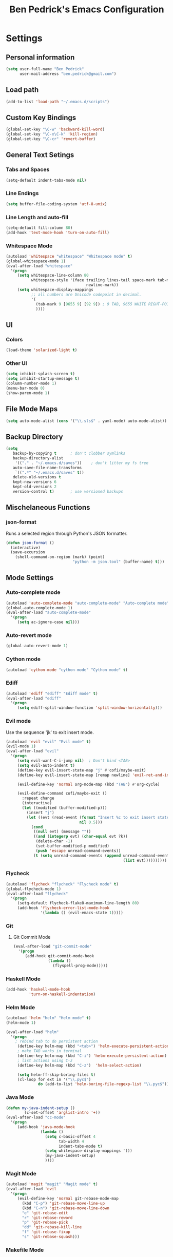 #+TITLE: Ben Pedrick's Emacs Configuration
#+OPTIONS: toc:4 h:4

* Settings
** Personal information
#+BEGIN_SRC emacs-lisp
  (setq user-full-name "Ben Pedrick"
        user-mail-address "ben.pedrick@gmail.com")
#+END_SRC

** Load path
#+BEGIN_SRC emacs-lisp
(add-to-list 'load-path "~/.emacs.d/scripts")
#+END_SRC

** Custom Key Bindings
#+BEGIN_SRC emacs-lisp
(global-set-key "\C-w" 'backward-kill-word)
(global-set-key "\C-x\C-k" 'kill-region)
(global-set-key "\C-cr" 'revert-buffer)
#+END_SRC

** General Text Setings
*** Tabs and Spaces
#+BEGIN_SRC emacs-lisp
(setq-default indent-tabs-mode nil)
#+END_SRC
*** Line Endings
#+BEGIN_SRC emacs-lisp
(setq buffer-file-coding-system 'utf-8-unix)
#+END_SRC

*** Line Length and auto-fill
#+BEGIN_SRC emacs-lisp
(setq-default fill-column 80)
(add-hook 'text-mode-hook 'turn-on-auto-fill)
#+END_SRC

*** Whitespace Mode
#+BEGIN_SRC emacs-lisp
(autoload 'whitespace "whitespace" "Whitespace mode" t)
(global-whitespace-mode 1)
(eval-after-load "whitespace"
  '(progn
     (setq whitespace-line-column 80
           whitespace-style '(face trailing lines-tail space-mark tab-mark
                                   newline-mark))
     (setq whitespace-display-mappings
           ;; all numbers are Unicode codepoint in decimal.
           '(
             (tab-mark 9 [9655 9] [92 9]) ; 9 TAB, 9655 WHITE RIGHT-POINTING TRIANGLE 「▷」
             ))))
#+END_SRC

** UI
*** Colors
#+BEGIN_SRC emacs-lisp
(load-theme 'solarized-light t)
#+END_SRC

*** Other UI
#+BEGIN_SRC emacs-lisp
(setq inhibit-splash-screen t)
(setq inhibit-startup-message t)
(column-number-mode 1)
(menu-bar-mode 0)
(show-paren-mode 1)
#+END_SRC

** File Mode Maps
#+BEGIN_SRC emacs-lisp
(setq auto-mode-alist (cons '("\\.sls$" . yaml-mode) auto-mode-alist))
#+END_SRC

** Backup Directory
#+BEGIN_SRC emacs-lisp
(setq
   backup-by-copying t      ; don't clobber symlinks
   backup-directory-alist
    '(("." . "~/.emacs.d/saves"))    ; don't litter my fs tree
   auto-save-file-name-transforms
    `((".*" "~/.emacs.d/saves" t))
   delete-old-versions t
   kept-new-versions 6
   kept-old-versions 2
   version-control t)       ; use versioned backups
#+END_SRC

** Mischelaneous Functions
*** json-format
Runs a selected region through Python's JSON formatter.
#+BEGIN_SRC emacs-lisp
(defun json-format ()
  (interactive)
  (save-excursion
    (shell-command-on-region (mark) (point)
                             "python -m json.tool" (buffer-name) t)))
#+END_SRC

** Mode Settings

*** Auto-complete mode
#+BEGIN_SRC emacs-lisp
(autoload 'auto-complete-mode "auto-complete-mode" "Auto-complete mode" t)
(global-auto-complete-mode 1)
(eval-after-load "auto-complete-mode"
  '(progn
     (setq ac-ignore-case nil)))
#+END_SRC

*** Auto-revert mode
#+BEGIN_SRC emacs-lisp
  (global-auto-revert-mode 1)
#+END_SRC

*** Cython mode
#+BEGIN_SRC emacs-lisp
(autoload 'cython-mode "cython-mode" "Cython mode" t)
#+END_SRC

*** Ediff
#+BEGIN_SRC emacs-lisp
(autoload 'ediff "ediff" "Ediff mode" t)
(eval-after-load "ediff"
  '(progn
     (setq ediff-split-window-function 'split-window-horizontally)))
#+END_SRC

*** Evil mode
Use the sequence 'jk' to exit insert mode.
#+BEGIN_SRC emacs-lisp
(autoload 'evil "evil" "Evil mode" t)
(evil-mode 1)
(eval-after-load "evil"
  '(progn
     (setq evil-want-C-i-jump nil)  ; Don't bind <TAB>
     (setq evil-auto-indent t)
     (define-key evil-insert-state-map "j" #'cofi/maybe-exit)
     (define-key evil-insert-state-map [remap newline] 'evil-ret-and-indent)

     (evil-define-key 'normal org-mode-map (kbd "TAB") #'org-cycle)

     (evil-define-command cofi/maybe-exit ()
       :repeat change
       (interactive)
       (let ((modified (buffer-modified-p)))
         (insert "j")
         (let ((evt (read-event (format "Insert %c to exit insert state" ?k)
                                nil 0.5)))
           (cond
            ((null evt) (message ""))
            ((and (integerp evt) (char-equal evt ?k))
             (delete-char -1)
             (set-buffer-modified-p modified)
             (push 'escape unread-command-events))
            (t (setq unread-command-events (append unread-command-events
                                                   (list evt))))))))))
#+END_SRC

*** Flycheck
#+BEGIN_SRC emacs-lisp
(autoload 'flycheck "flycheck" "Flycheck mode" t)
(global-flycheck-mode 1)
(eval-after-load "flycheck"
  '(progn
     (setq-default flycheck-flake8-maximum-line-length 80)
     (add-hook 'flycheck-error-list-mode-hook
               '(lambda () (evil-emacs-state 1)))))
#+END_SRC

*** Git
**** Git Commit Mode
#+BEGIN_SRC emacs-lisp
  (eval-after-load "git-commit-mode"
    '(progn
       (add-hook git-commit-mode-hook
                 (lambda ()
                   (flyspell-prog-mode)))))
#+END_SRC

*** Haskell Mode
#+BEGIN_SRC emacs-lisp
(add-hook 'haskell-mode-hook
          'turn-on-haskell-indentation)
#+END_SRC

*** Helm Mode
#+BEGIN_SRC emacs-lisp
(autoload 'helm "helm" "Helm mode" t)
(helm-mode 1)

(eval-after-load "helm"
  '(progn
    ; rebind tab to do persistent action
     (define-key helm-map (kbd "<tab>") 'helm-execute-persistent-action)
     ; make TAB works in terminal
     (define-key helm-map (kbd "C-i") 'helm-execute-persistent-action)
     ; list actions using C-z
     (define-key helm-map (kbd "C-z")  'helm-select-action)

     (setq helm-ff-skip-boring-files t)
     (cl-loop for ext in '("\\.pyc$")
              do (add-to-list 'helm-boring-file-regexp-list "\\.pyc$"))))
#+END_SRC

*** Java Mode
#+BEGIN_SRC emacs-lisp
(defun my-java-indent-setup ()
        (c-set-offset 'arglist-intro '+))
(eval-after-load "cc-mode"
  '(progn
     (add-hook 'java-mode-hook
               (lambda ()
                 (setq c-basic-offset 4
                       tab-width 4
                       indent-tabs-mode t)
                 (setq whitespace-display-mappings '())
                 (my-java-indent-setup)
                 ))))
#+END_SRC

*** Magit Mode
#+BEGIN_SRC emacs-lisp
(autoload 'magit "magit" "Magit mode" t)
(eval-after-load 'evil
  '(progn
     (evil-define-key 'normal git-rebase-mode-map
       (kbd "C-p") 'git-rebase-move-line-up
       (kbd "C-n") 'git-rebase-move-line-down
       "e" 'git-rebase-edit
       "r" 'git-rebase-reword
       "p" 'git-rebase-pick
       "dd" 'git-rebase-kill-line
       "f" 'git-rebase-fixup
       "s" 'git-rebase-squash)))
#+END_SRC

*** Makefile Mode
#+BEGIN_SRC emacs-lisp
(add-hook 'makefile-mode-hook
          (lambda ()
            (modify-syntax-entry ?= "'")))
#+END_SRC

*** Org mode
#+BEGIN_SRC emacs-lisp
(autoload 'org "org" "Org mode" t)
(eval-after-load "org"
  '(progn
     (global-set-key "\C-cl" 'org-store-link)
     (global-set-key "\C-cc" 'org-capture)
     (global-set-key "\C-ca" 'org-agenda)
     (global-set-key "\C-cb" 'org-iswitchb)
     (setq org-log-done 'time)
     (setq org-src-fontify-natively t)))

(org-babel-do-load-languages
 'org-babel-load-languages
 '((python . t)
   (emacs-lisp . t)))
#+END_SRC

*** Python Mode
#+BEGIN_SRC emacs-lisp
  (autoload 'python "python" "Python mode" t)
  (eval-after-load "python"
    '(progn
       (add-hook 'python-mode-hook
                 (lambda ()
                   (setq tab-width 4)
                   (setq python-indent-offset 4)
                   (flyspell-prog-mode)))
       (setq python-shell-interpreter "ipython"
             python-shell-interpreter-args ""
             python-shell-prompt-regexp "In \\[[0-9]+\\]: "
             python-shell-prompt-output-regexp "Out\\[[0-9]+\\]: "
             python-shell-completion-setup-code
             "from IPython.core.completerlib import module_completion"
             python-shell-completion-module-string-code
             "';'.join(module_completion('''%s'''))\n"
             python-shell-completion-string-code
             "';'.join(get_ipython().Completer.all_completions('''%s'''))\n")))
#+END_SRC

*** Scss Mode
#+BEGIN_SRC emacs-lisp
(autoload 'scss-mode "scss-mode" "Scss mode" t)
(eval-after-load "scss-mode"
  '(add-hook 'scss-mode-hook
             (lambda ()
               (setq scss-compile-at-save nil))))
#+END_SRC

*** smart-mode-line
#+BEGIN_SRC emacs-lisp
(require 'smart-mode-line)
(sml/setup)
#+END_SRC

*** Undo-tree mode
#+BEGIN_SRC emacs-lisp
(autoload 'undo-tree "undo-tree" "Undo-Tree mode" t)
(global-undo-tree-mode)
(eval-after-load "undo-tree"
  '(progn
     (setq undo-tree-visualizer-timestamps t)
     (setq undo-tree-visualizer-diff t)))
#+END_SRC

*** Uniquify
#+BEGIN_SRC emacs-lisp
(require 'uniquify)
(setq uniquify-buffer-name-style 'reverse)
(setq uniquify-separator "|")
(setq uniquify-after-kill-buffer-p t) ; rename after killing uniquified
(setq uniquify-ignore-buffers-re "^\\*") ; don't muck with special buffers
#+END_SRC

*** Yasnippet
#+BEGIN_SRC emacs-lisp
  (setq yas-snippet-dirs
        '("~/.emacs.d/snippets/yasnippet-snippets"))
  (setq yas-prompt-functions '(yas-x-prompt yas-dropdown-prompt yas-completing-prompt))
  (yas-global-mode 1)
#+END_SRC

* Package settings
#+BEGIN_SRC emacs-lisp
(setq package-archives '(("gnu"       . "https://elpa.gnu.org/packages/")
                         ("melpa"     . "http://melpa.milkbox.net/packages/")
                         ("tromey"    . "https://tromey.com/elpa/")
                         ("marmalade" . "https://marmalade-repo.org/packages/")))
#+END_SRC
